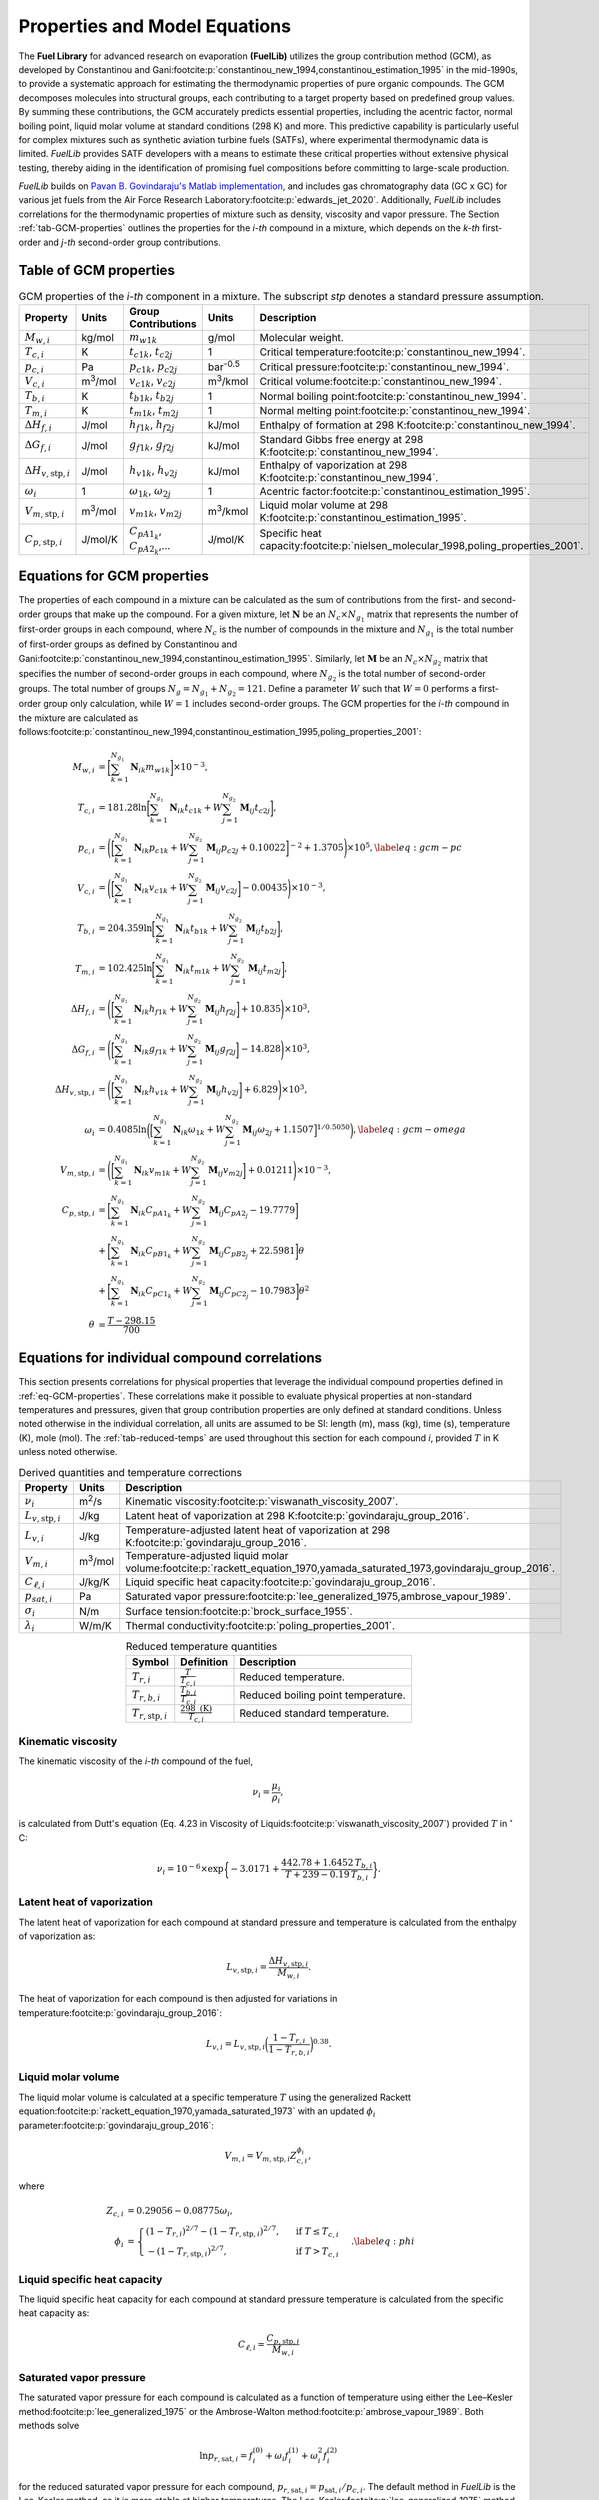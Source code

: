 Properties and Model Equations
==============================

The **Fuel Library** for advanced research on evaporation **(FuelLib)** utilizes
the group contribution method (GCM), as developed by Constantinou and 
Gani\ :footcite:p:`constantinou_new_1994,constantinou_estimation_1995` in the mid-1990s, 
to provide a systematic approach for estimating the thermodynamic properties of
pure organic compounds. The GCM decomposes molecules into structural groups, 
each contributing to a target property based on predefined group values. 
By summing these contributions, the GCM accurately predicts essential properties, 
including the acentric factor, normal boiling point, liquid molar volume at standard conditions 
(298 K) and more. This predictive capability is particularly useful for complex 
mixtures such as synthetic aviation turbine fuels (SATFs), where experimental thermodynamic data 
is limited. `FuelLib` provides SATF developers with a means to estimate 
these critical properties without extensive physical testing, thereby aiding in 
the identification of promising fuel compositions before committing to large-scale production.

`FuelLib` builds on 
`Pavan B. Govindaraju's Matlab implementation <https://github.com/gpavanb-old/GroupContribution>`_, 
and includes gas chromatography data (GC x GC) for various jet fuels from the Air Force Research Laboratory\ :footcite:p:`edwards_jet_2020`.
Additionally, `FuelLib` includes correlations for the thermodynamic properties of 
mixture such as density, viscosity and vapor pressure. The Section :ref:`tab-GCM-properties` 
outlines the properties for the *i-th* compound in a mixture, which depends on 
the *k-th* first-order and *j-th* second-order group contributions.

.. _tab-GCM-properties:

Table of GCM properties
-----------------------

.. table:: GCM properties of the *i-th* component in a mixture. The subscript *stp* denotes a standard pressure assumption.
   :widths: auto
   :align: center

   ====================================  =====================  ===========================================  ====================  ===========================================================
   Property                              Units                  Group Contributions                          Units                 Description
   ====================================  =====================  ===========================================  ====================  ===========================================================
   :math:`M_{w,i}`                       kg/mol                 :math:`m_{w1k}`                              g/mol                 Molecular weight.
   :math:`T_{c,i}`                       K                      :math:`t_{c1k}`, :math:`t_{c2j}`             1                     Critical temperature\ :footcite:p:`constantinou_new_1994`.
   :math:`p_{c,i}`                       Pa                     :math:`p_{c1k}`, :math:`p_{c2j}`             bar\ :sup:`-0.5`      Critical pressure\ :footcite:p:`constantinou_new_1994`.
   :math:`V_{c,i}`                       m\ :sup:`3`\ /mol      :math:`v_{c1k}`, :math:`v_{c2j}`             m\ :sup:`3`\ /kmol    Critical volume\ :footcite:p:`constantinou_new_1994`.
   :math:`T_{b,i}`                       K                      :math:`t_{b1k}`, :math:`t_{b2j}`             1                     Normal boiling point\ :footcite:p:`constantinou_new_1994`.
   :math:`T_{m,i}`                       K                      :math:`t_{m1k}`, :math:`t_{m2j}`             1                     Normal melting point\ :footcite:p:`constantinou_new_1994`.
   :math:`\Delta H_{f,i}`                J/mol                  :math:`h_{f1k}`, :math:`h_{f2j}`             kJ/mol                Enthalpy of formation at 298 K\ :footcite:p:`constantinou_new_1994`.
   :math:`\Delta G_{f,i}`                J/mol                  :math:`g_{f1k}`, :math:`g_{f2j}`             kJ/mol                Standard Gibbs free energy at 298 K\ :footcite:p:`constantinou_new_1994`.
   :math:`\Delta H_{v,\textit{stp},i}`   J/mol                  :math:`h_{v1k}`, :math:`h_{v2j}`             kJ/mol                Enthalpy of vaporization at 298 K\ :footcite:p:`constantinou_new_1994`.
   :math:`\omega_i`                      1                      :math:`\omega_{1k}`, :math:`\omega_{2j}`     1                     Acentric factor\ :footcite:p:`constantinou_estimation_1995`.
   :math:`V_{m,\textit{stp},i}`          m\ :sup:`3`\ /mol      :math:`v_{m1k}`, :math:`v_{m2j}`             m\ :sup:`3`\ /kmol    Liquid molar volume at 298 K\ :footcite:p:`constantinou_estimation_1995`. 
   :math:`C_{p,\textit{stp},i}`          J/mol/K                :math:`C_{pA1_k}`, :math:`C_{pA2_k}`,...     J/mol/K               Specific heat capacity\ :footcite:p:`nielsen_molecular_1998,poling_properties_2001`.
   ====================================  =====================  ===========================================  ====================  ===========================================================

.. _eq-GCM-properties:

Equations for GCM properties
----------------------------

The properties of each compound in a mixture can be calculated as the sum of contributions 
from the first- and second-order groups that make up the compound. For a given mixture, 
let :math:`\mathbf{N}` be an :math:`N_c \times N_{g_1}` matrix that represents the 
number of first-order groups in each compound, where :math:`N_c` is the number of compounds 
in the mixture and :math:`N_{g_1}` is the total number of first-order groups as defined 
by Constantinou and Gani\ :footcite:p:`constantinou_new_1994,constantinou_estimation_1995`.  
Similarly, let :math:`\mathbf{M}` be an :math:`N_c \times N_{g_2}` matrix that specifies 
the number of second-order groups in each compound, where :math:`N_{g_2}` is the total 
number of second-order groups. The total number of groups :math:`N_g = N_{g_1} + N_{g_2} = 121`. 
Define a parameter :math:`W` such that :math:`W = 0` performs a first-order group only 
calculation, while :math:`W = 1` includes second-order groups. The GCM properties for 
the *i-th* compound in the mixture are calculated as follows\ :footcite:p:`constantinou_new_1994,constantinou_estimation_1995,poling_properties_2001`:

.. math::

   \begin{align*}
    M_{w,i} &= \bigg[\sum_{k = 1}^{N_{g_1}}\mathbf{N}_{ik}m_{w1k} \bigg] \times 10^{-3}, \\
    T_{c,i} &= 181.28 \ln  \bigg[ \sum_{k=1}^{N_{g_1}} \mathbf{N}_{ik} t_{c1k} + W \sum_{j=1}^{N_{g_2}}         \mathbf{M}_{ij} t_{c2j} \bigg],\\
    p_{c,i} &= \Bigg( \bigg[  \sum_{k=1}^{N_{g_1}} \mathbf{N}_{ik} p_{c1k} + W \sum_{j=1}^{N_{g_2}} \mathbf{M}_{ij}     p_{c2j} + 0.10022\bigg]^{-2}  + 1.3705\Bigg)\times 10^{5}, \label{eq:gcm-pc}\\
    V_{c,i} &= \Bigg( \bigg[ \sum_{k=1}^{N_{g_1}} \mathbf{N}_{ik} v_{c1k} + W \sum_{j=1}^{N_{g_2}} \mathbf{M}_{ij}      v_{c2j} \bigg] -0.00435 \Bigg)\times 10^{-3}, \\
    T_{b,i} &= 204.359 \ln  \bigg[ \sum_{k = 1}^{N_{g_1}} \mathbf{N}_{ik} t_{b1k} + W \sum_{j=1}^{N_{g_2}}      \mathbf{M}_{ij} t_{b2j}\bigg],\\
    T_{m,i} &= 102.425 \ln  \bigg[ \sum_{k = 1}^{N_{g_1}} \mathbf{N}_{ik} t_{m1k} + W \sum_{j=1}^{N_{g_2}}      \mathbf{M}_{ij} t_{m2j}\bigg],\\
    \Delta H_{f,i} &= \Bigg( \bigg[ \sum_{k = 1}^{N_{g_1}} \mathbf{N}_{ik} h_{f1k} + W \sum_{j=1}^{N_{g_2}}     \mathbf{M}_{ij} h_{f2j} \bigg] + 10.835\Bigg) \times 10^3,\\
    \Delta G_{f,i} &= \Bigg( \bigg[ \sum_{k = 1}^{N_{g_1}} \mathbf{N}_{ik} g_{f1k} + W \sum_{j=1}^{N_{g_2}}     \mathbf{M}_{ij} g_{f2j} \bigg] -14.828 \Bigg) \times 10^3,\\
    \Delta H_{v,\textit{stp},i} &= \Bigg( \bigg[ \sum_{k = 1}^{N_{g_1}} \mathbf{N}_{ik} h_{v1k} + W                      \sum_{j=1}^{N_{g_2}} \mathbf{M}_{ij} h_{v2j} \bigg] + 6.829\Bigg) \times 10^3, \\
    \omega_i &= 0.4085 \ln  \bigg( \Big[  \sum_{k=1}^{N_{g_1}} \mathbf{N}_{ik} \omega_{1k} + W                  \sum_{j=1}^{N_{g_2}} \mathbf{M}_{ij} \omega_{2j} + 1.1507\Big]^{1/0.5050} \bigg), \label{eq:gcm-omega}\\
    V_{m,\textit{stp},i} &= \Bigg( \bigg[ \sum_{k=1}^{N_{g_1}} \mathbf{N}_{ik} v_{m1k} + W \sum_{j=1}^{N_{g_2}}          \mathbf{M}_{ij} v_{m2j} \bigg] + 0.01211 \Bigg)\times 10^{-3}, \\
    C_{p,\textit{stp},i} & =\bigg[\sum_{k=1}^{N_{g_1}} \mathbf{N}_{ik} C_{pA1_k} + W \sum_{j=1}^{N_{g_2}}                \mathbf{M}_{ij} C_{pA2_j} -19.7779\bigg]  \nonumber \\
        & +\bigg[\sum_{k=1}^{N_{g_1}} \mathbf{N}_{ik} C_{pB1_k} + W \sum_{j=1}^{N_{g_2}} \mathbf{M}_{ij} C_{pB2_j} + 22.5981\bigg] \theta \nonumber\\
        & +\bigg[\sum_{k=1}^{N_{g_1}} \mathbf{N}_{ik} C_{pC1_k} + W \sum_{j=1}^{N_{g_2}} \mathbf{M}_{ij} C_{pC2_j} - 10.7983\bigg] \theta^2 \\
    \theta &= \frac{T - 298.15}{700}
    \end{align*}

.. _eq-GCM-correlations:

Equations for individual compound correlations
----------------------------------------------

This section presents correlations for physical properties that leverage the individual 
compound properties defined in :ref:`eq-GCM-properties`.  These correlations make 
it possible to evaluate physical properties at non-standard temperatures and pressures, 
given that group contribution properties are only defined at standard conditions.
Unless noted otherwise in the individual correlation, all units are assumed to be SI: 
length (m), mass (kg), time (s), temperature (K), mole (mol).
The :ref:`tab-reduced-temps` are used throughout this section for each compound *i*, 
provided :math:`T` in K unless noted otherwise.

.. _tab-correlation-qtys:

.. table:: Derived quantities and temperature corrections
   :widths: auto
   :align: center

   =============================  =====================  ===============================================================
   Property                       Units                  Description
   =============================  =====================  ===============================================================
   :math:`\nu_i`                  m\ :sup:`2`\ /s        Kinematic viscosity\ :footcite:p:`viswanath_viscosity_2007`.
   :math:`L_{v,\textit{stp},i}`   J/kg                   Latent heat of vaporization at 298 K\ :footcite:p:`govindaraju_group_2016`.
   :math:`L_{v,i}`                J/kg                   Temperature-adjusted latent heat of vaporization at 298 K\ :footcite:p:`govindaraju_group_2016`.
   :math:`V_{m,i}`                m\ :sup:`3`\ /mol      Temperature-adjusted liquid molar volume\ :footcite:p:`rackett_equation_1970,yamada_saturated_1973,govindaraju_group_2016`.
   :math:`C_{\ell,i}`             J/kg/K                 Liquid specific heat capacity\ :footcite:p:`govindaraju_group_2016`. 
   :math:`p_{sat,i}`              Pa                     Saturated vapor pressure\ :footcite:p:`lee_generalized_1975,ambrose_vapour_1989`.
   :math:`\sigma_i`               N/m                    Surface tension\ :footcite:p:`brock_surface_1955`.
   :math:`\lambda_i`              W/m/K                  Thermal conductivity\ :footcite:p:`poling_properties_2001`.
   =============================  =====================  ===============================================================


.. _tab-reduced-temps:

.. table:: Reduced temperature quantities
   :widths: auto
   :align: center

   =============================  =========================================  ======================================================
   Symbol                         Definition                                 Description
   =============================  =========================================  ======================================================
   :math:`T_{r,i}`                :math:`\frac{T}{T_{c,i}}`                  Reduced temperature.
   :math:`T_{r,b,i}`              :math:`\frac{T_{b,i}}{T_{c,i}}`            Reduced boiling point temperature.
   :math:`T_{r,\textit{stp},i}`   :math:`\frac{298 \text{ (K)}}{T_{c,i}}`    Reduced standard temperature.
   =============================  =========================================  ======================================================

Kinematic viscosity
^^^^^^^^^^^^^^^^^^^
The kinematic viscosity of the *i-th* compound of the fuel, 

.. math::
   
   \nu_i = \frac{\mu_i}{\rho_i}, 

is calculated from Dutt's equation (Eq. 4.23 in Viscosity of 
Liquids\ :footcite:p:`viswanath_viscosity_2007`) provided :math:`T` in :math:`^{\circ}` C:

.. math::

   \begin{align*}
   \nu_i = 10^{-6} \times \exp \bigg\{-3.0171 + \frac{442.78 + 1.6452 \,T_{b,i}}{T + 239 - 0.19 \,T_{b,i}} \bigg\}.
   \end{align*}

Latent heat of vaporization
^^^^^^^^^^^^^^^^^^^^^^^^^^^

The latent heat of vaporization for each compound at standard pressure and 
temperature is calculated from the enthalpy of vaporization as:

.. math::
   L_{v,\textit{stp},i} = \frac{\Delta H_{v,\textit{stp},i}}{M_{w,i}}.

The heat of vaporization for each compound is then adjusted for variations in 
temperature\ :footcite:p:`govindaraju_group_2016`:

.. math::
   L_{v,i} = L_{v,\textit{stp},i} \bigg(\frac{1 - T_{r,i}}{1-T_{r,b,i}} \bigg)^{0.38}.



Liquid molar volume
^^^^^^^^^^^^^^^^^^^

The liquid molar volume is calculated at a specific temperature :math:`T` using 
the generalized Rackett equation\ :footcite:p:`rackett_equation_1970,yamada_saturated_1973` 
with an updated :math:`\phi_i` parameter\ :footcite:p:`govindaraju_group_2016`:

.. math::

   V_{m,i} = V_{m,\textit{stp},i} Z^{\phi_i}_{c,i}, 

where

.. math::
   \begin{align*}
   Z_{c,i} &= 0.29056 - 0.08775 \omega_i,  \\
   \phi_i &= 
   \begin{cases}
       (1 - T_{r,i})^{2/7} - (1 - T_{r,\textit{stp},i})^{2/7}, & \text{ if } T \leq T_{c,i} \\
       - (1 - T_{r,\textit{stp},i})^{2/7}, & \text{ if } T > T_{c,i}
   \end{cases}. \label{eq:phi}
   \end{align*}


Liquid specific heat capacity
^^^^^^^^^^^^^^^^^^^^^^^^^^^^^

The liquid specific heat capacity for each compound at standard pressure temperature is calculated from the specific heat capacity as:

.. math::
   C_{\ell,i} = \dfrac{C_{p,\textit{stp},i}}{M_{w,i}} 



Saturated vapor pressure
^^^^^^^^^^^^^^^^^^^^^^^^

The saturated vapor pressure for each compound is calculated as a function of 
temperature using either the Lee–Kesler method\ :footcite:p:`lee_generalized_1975` 
or the Ambrose-Walton method\ :footcite:p:`ambrose_vapour_1989`.  Both methods solve

.. math::
   \ln p_{r,\text{sat},i} = f_i^{(0)} + \omega_i f_i^{(1)} + \omega_i^2 f_i^{(2)}

for the reduced saturated vapor pressure for each compound, 
:math:`p_{r,\text{sat},i} = p_{\text{sat},i}/p_{c,i}`.  
The default method in `FuelLib` is the Lee-Kesler method, as it is 
more stable at higher temperatures. 
The Lee-Kesler\ :footcite:p:`lee_generalized_1975` method defines

.. math::

   \begin{align*}
   f_i^{(0)} &= 5.92714 - \frac{6.09648}{T_{r,i}} - 1.28862 \ln T_{r,i} + 0.169347 \, T_{r,i}^6, \\
   f_i^{(1)} &= 15.2518 - \frac{15.6875}{T_{r,i}} - 13.4721 \ln T_{r,i} + 0.43577 \, T_{r,i}^6, \\
   f_i^{(2)} &= 0,
   \end{align*}

The Ambrose-Walton\ :footcite:p:`ambrose_vapour_1989` correlation sets:

.. math::
   \begin{align*}
   f_i^{(0)} &= \frac{- 5.97616\tau_i + 1.29874\tau_i^{1.5} - 0.60394\tau_i^{2.5} - 1.06841\tau_i^{5}}{T_{r,i}}, \\
   f_i^{(1)} &= \frac{- 5.03365\tau_i + 1.11505\tau_i^{1.5} - 5.41217\tau_i^{2.5} - 7.46628\tau_i^{5},}{T_{r,i}}, \\
   f_i^{(2)} &= \frac{- 0.64771\tau_i + 2.41539\tau_i^{1.5} - 4.26979\tau_i^{2.5} - 3.25259\tau_i^{5}}{T_{r,i}},
   \end{align*}

with :math:`\tau_i = 1 - T_{r,i}`.


Surface tension
^^^^^^^^^^^^^^^

Surface tension for each compound is approximated using the relation:

.. math::
   \sigma_i = p_{c,i}^{2/3} T_{c,i}^{1/3} Q_i (1 - T_{r,i})^{11/9},

provided :math:`p_{c,i}` in bar.  The :math:`Q_i` term is defined by Brock and Bird\ :footcite:p:`brock_surface_1955` (default in FuelLib) as

.. math:: 
   Q_i = 0.1196 \bigg[1 + \frac{T_{r,b,i} \log(p_{c,i}/1.01325)}{1 - T_{r,b,i}}\bigg] - 0.279,

or by Curl and Pitzer\ :footcite:p:`poling_properties_2001,curl_volumetric_1958,pitzer_thermodynamics_1995` as

.. math::
   Q_i = \frac{1.86 + 1.18 \omega_i}{19.05} \bigg[ \frac{3.75 + 0.91 \omega_i}{0.291 - 0.08\omega_i} \bigg]^{2/3}.


Thermal conductivity
^^^^^^^^^^^^^^^^^^^^
 
Thermal conductivity for each compound is computed according to the method of 
Latini et al. as summarized in Poling's\ :footcite:p:`poling_properties_2001` book:

.. math:: 
   \lambda_i = \frac{A_i(1 - T_{r,i})^{0.38}}{T_{r,i}^{1/6}}.

The constant :math:`A_i` is defined by:

.. math:: 
   A_i = \frac{A^\ast T_{b,i}^\alpha}{M_{w,i}^\beta T_{c,i}^{\gamma}}, 

provided :math:`M_{w,i}` in g/mol. The exponents vary depending on the family of 
the compound as defined in :ref:`tab-thermal-conductivity-parameters`.  It is assumed
that:

* aromatics have contain aromatic group contributions (e.g. ACCH)
* cycloparaffins contain a ring (e.g. 5-membered ring) and do not contain aromatic groups  
* olefins contain one or more pairs of carbon atoms linked by a double bond and do not contain aromatic groups or rings
* all other compounds are assumed to be saturated hydrocarbons. 


.. _tab-thermal-conductivity-parameters:

.. table:: Thermal conductivity relation parameters
   :widths: auto
   :align: center

   ===========  ==========================  ===============  ===============  ===============  ===============  
   Identifier   Family                      :math:`A^\ast`   :math:`\alpha`   :math:`\beta`    :math:`\gamma`   
   ===========  ==========================  ===============  ===============  ===============  =============== 
   0            Saturated hydrocarbons      0.00350          1.2              0.5              0.167
   1            Aromatics                   0.0346           1.2              1.0              0.167            
   2            Cycloparaffins              0.0310           1.2              1.0              0.167            
   3            Olefins                     0.0361           1.2              1.0              0.167         
   ===========  ==========================  ===============  ===============  ===============  =============== 

.. _eq-mixture-properties:

Equations for mixture properties from GCM
-----------------------------------------

This section contains correlations for estimating physical properties of the 
mixture from the individual compound and physical properties defined in 
:ref:`eq-GCM-properties` and :ref:`eq-GCM-correlations`.  These correlations make 
it possible to evaluate physical properties at non-standard temperatures and 
pressures, as the group contribution properties are only defined at standard 
conditions. The :ref:`tab-mixture-properties` available in `FuelLib` are listed in 
table below.  Mass and mole fractions defined in Table :ref:`tab:mass-mole-fracs`` 
are used throughout this section.

.. _tab-mixture-properties:

.. table:: Mixture properties
   :widths: auto
   :align: center
   
   ===============  ===============  =====================
   Symbol           Units            Description
   ===============  ===============  =====================
   :math:`\rho`     kg/m\ :sup:`3`   Density
   :math:`\nu`      m\ :sup:`2`/s    Kinematic viscosity
   :math:`p_v`      Pa               Vapor pressure
   :math:`\sigma`   N/m              Surface tension
   :math:`\lambda`  W/m/K            Thermal conductivity
   ===============  ===============  =====================

.. _tab-mass-mole-fracs:

.. table:: Mass and mole fractions
   :widths: auto
   :align: center

   =============  ========================================  ==================================================================================
   Symbol         Definition                                Description
   =============  ========================================  ==================================================================================
   :math:`Y_i`    :math:`\frac{m_i}{\sum_{k=1}^{N_c} m_k}`   Mass fraction of compound *i*. :math:`m_i` is the mass of compound *i*.
   :math:`X_i`    :math:`\frac{n_i}{\sum_{k=1}^{N_c} n_k}`   Mole fraction of compound *i*. :math:`n_i` is the number of moles compound *i*.
   =============  ========================================  ==================================================================================

.. _conventional-mixing-rules:

Conventional mixing rules
^^^^^^^^^^^^^^^^^^^^^^^^^
While many of the mixture properties in FuelLib have a unique mixing rule,
FuelLib's *mixingRule* function provides a general mixing rule based on the suggestions
of Harstad et al\ :footcite:p:`harstad_efficient_1997`. For a given property :math:`Q`

.. math::
   Q = \sum_{i=1}^{N_c} \sum_{j=1}^{N_c} X_i X_j Q_{ij},

where the pseudo-property for the couple of components, :math:`Q_{ij}` is computed
using an arithmetic,

.. math::
   Q_{ij} = \frac{Q_i + Q_j}{2},

or a geometric mean,

.. math::
   Q_{ij} = \sqrt{Q_i \cdot Q_j},

where :math:`Q_i` is the property of the *i-th* compound of the multicomponent mixture.

Mixture density
^^^^^^^^^^^^^^^
The mixture's density is calculated as:

.. math::
   
   \rho = \sum_{i=1}^{N_c}Y_i\frac{M_{w,i}}{V_{m,i}}.


Mixture kinematic viscosity
^^^^^^^^^^^^^^^^^^^^^^^^^^^

The kinematic viscosity of the mixture is computed using the Kendall-Monroe\ :footcite:p:`kendall_viscosity_1917` 
mixing rule, with an option to use the Arrhenius\ :footcite:p:`arrhenius_uber_1887` 
mixing rule. The viscosity of each component. After evaluating thirty mixing rules,  Hernandez et al.\ :footcite:p:`hernandez_evaluation_2021` 
found that both Kendall-Monroe and Arrhenius 
were among the most effective without relying on additional data or parameter fitting. 
The Kendall-Monroe rule is: 

.. math::

   \nu_{KM}^{1/3} = \sum_{i=1}^{N_c} X_i \, \nu_i^{1/3}. 

The Arrhenius rule is:

.. math::

   \ln \nu_{Arr} = \sum_{i=1}^{N_c} X_i\ln\nu_i .



Mixture vapor pressure
^^^^^^^^^^^^^^^^^^^^^^

The vapor pressure of the mixture is calculated according to Raoult's law:

.. math::
   \begin{align*}
   p_{v} = \sum_{i = 1}^{N_c} X_i \, p_{\textit{sat},i}.
   \end{align*}

Mixture surface tension
^^^^^^^^^^^^^^^^^^^^^^^
The surface tension of the mixture is calculated using the :ref:`conventional-mixing-rules`
with an arithmetic mean for the pseudo-property :math:`\sigma_{i,j}` as recommended by
Hugill and van Welsenes\ :footcite:p:`hugill_surface_1986`:

.. math::
   \sigma = \sum_{i=1}^{N_c} \sum_{j=1}^{N_c} X_i X_j \frac{\sigma_i + \sigma_j}{2}.

Mixture thermal conductivity
^^^^^^^^^^^^^^^^^^^^^^^^^^^^
The thermal conductivity of the mixture is calculated using the power law method of 
Vredeveld as described in Poling\ :footcite:p:`poling_properties_2001`:

.. math::
   \lambda = \bigg(\sum_{i=1}^{N_c} X_i \lambda_i^{-2} \bigg)^{-1/2}.

Validation
----------

Single Component Fuels
^^^^^^^^^^^^^^^^^^^^^^

.. image:: /figures/singleCompFuels.png
   :width: 600pt
   :align: center
   
Properties of decane, dodecane, and heptane.  Data from NIST Chemistry WebBook.

Multi-Component Fuels
^^^^^^^^^^^^^^^^^^^^^

.. image:: /figures/multiCompFuels.png
   :width: 600pt
   :align: center

Properties of JP-8 (POSF10264), Jet A (POSF10325), and JP-5 (POSF10289) against data 
from the Air Force Research Laboratory\ :footcite:p:`edwards_jet_2020`. Note that 
the data sets for thermal conductivity are very inconsistent, but they typically show 
linear decreases in thermal conductivity with temperature. 


References
----------

.. footbibliography::
